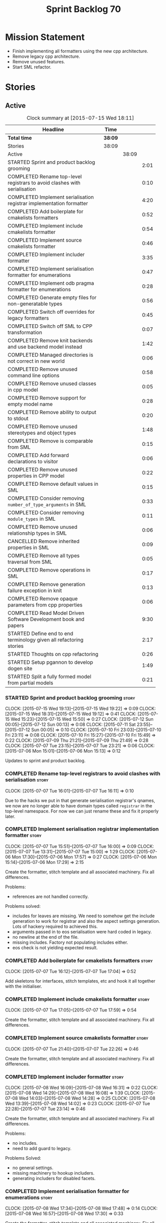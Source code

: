 #+title: Sprint Backlog 70
#+options: date:nil toc:nil author:nil num:nil
#+todo: STARTED | COMPLETED CANCELLED POSTPONED
#+tags: { story(s) spike(p) }

* Mission Statement

- Finish implementing all formatters using the new cpp architecture.
- Remove legacy cpp architecture.
- Remove unused features.
- Start SML refactor.

* Stories

** Active

#+begin: clocktable :maxlevel 3 :scope subtree :indent nil :emphasize nil :scope file :narrow 75
#+CAPTION: Clock summary at [2015-07-15 Wed 18:11]
| <75>                                                                        |         |       |      |
| Headline                                                                    | Time    |       |      |
|-----------------------------------------------------------------------------+---------+-------+------|
| *Total time*                                                                | *38:09* |       |      |
|-----------------------------------------------------------------------------+---------+-------+------|
| Stories                                                                     | 38:09   |       |      |
| Active                                                                      |         | 38:09 |      |
| STARTED Sprint and product backlog grooming                                 |         |       | 2:01 |
| COMPLETED Rename top-level registrars to avoid clashes with serialisation   |         |       | 0:10 |
| COMPLETED Implement serialisation registrar implementation formatter        |         |       | 4:20 |
| COMPLETED Add boilerplate for cmakelists formatters                         |         |       | 0:52 |
| COMPLETED Implement include cmakelists formatter                            |         |       | 0:54 |
| COMPLETED Implement source cmakelists formatter                             |         |       | 0:46 |
| COMPLETED Implement includer formatter                                      |         |       | 3:35 |
| COMPLETED Implement serialisation formatter for enumerations                |         |       | 0:47 |
| COMPLETED Implement odb pragma formatter for enumerations                   |         |       | 0:28 |
| COMPLETED Generate empty files for non-generatable types                    |         |       | 0:56 |
| COMPLETED Switch off overrides for legacy formatters                        |         |       | 0:45 |
| COMPLETED Switch off SML to CPP transformation                              |         |       | 0:07 |
| COMPLETED Remove knit backends and use backend model instead                |         |       | 1:42 |
| COMPLETED Managed directories is not correct in new world                   |         |       | 0:06 |
| COMPLETED Remove unused command line options                                |         |       | 0:58 |
| COMPLETED Remove unused classes in cpp model                                |         |       | 0:05 |
| COMPLETED Remove support for empty model name                               |         |       | 0:28 |
| COMPLETED Remove ability to output to stdout                                |         |       | 0:20 |
| COMPLETED Remove unused stereotypes and object types                        |         |       | 1:48 |
| COMPLETED Remove is comparable from SML                                     |         |       | 0:15 |
| COMPLETED Add forward declarations to visitor                               |         |       | 0:06 |
| COMPLETED Remove unused properties in CPP model                             |         |       | 0:22 |
| COMPLETED Remove default values in SML                                      |         |       | 0:15 |
| COMPLETED Consider removing =number_of_type_arguments= in SML               |         |       | 0:33 |
| COMPLETED Consider removing =module_types= in SML                           |         |       | 0:11 |
| COMPLETED Remove unused relationship types in SML                           |         |       | 0:06 |
| CANCELLED Remove inherited properties in SML                                |         |       | 0:09 |
| COMPLETED Remove all types traversal from SML                               |         |       | 0:05 |
| COMPLETED Remove operations in SML                                          |         |       | 0:17 |
| COMPLETED Remove generation failure exception in knit                       |         |       | 0:13 |
| COMPLETED Remove opaque parameters from cpp properties                      |         |       | 0:06 |
| COMPLETED Read Model Driven Software Development book and papers            |         |       | 9:30 |
| STARTED Define end to end terminology given all refactoring stories         |         |       | 2:17 |
| STARTED Thoughts on cpp refactoring                                         |         |       | 0:26 |
| STARTED Setup pgannon to develop dogen site                                 |         |       | 1:49 |
| STARTED Split a fully formed model from partial models                      |         |       | 0:21 |
#+end:

*** STARTED Sprint and product backlog grooming                       :story:
    CLOCK: [2015-07-15 Wed 19:13]--[2015-07-15 Wed 19:22] =>  0:09
    CLOCK: [2015-07-15 Wed 18:31]--[2015-07-15 Wed 19:12] =>  0:41
    CLOCK: [2015-07-15 Wed 15:23]--[2015-07-15 Wed 15:50] =>  0:27
    CLOCK: [2015-07-12 Sun 00:05]--[2015-07-12 Sun 00:13] =>  0:08
    CLOCK: [2015-07-11 Sat 23:55]--[2015-07-12 Sun 00:05] =>  0:10
    CLOCK: [2015-07-10 Fri 23:03]--[2015-07-10 Fri 23:11] =>  0:08
    CLOCK: [2015-07-10 Fri 15:27]--[2015-07-10 Fri 15:49] =>  0:22
    CLOCK: [2015-07-09 Thu 21:21]--[2015-07-09 Thu 21:49] =>  0:28
    CLOCK: [2015-07-07 Tue 23:15]--[2015-07-07 Tue 23:21] =>  0:06
    CLOCK: [2015-07-06 Mon 15:01]--[2015-07-06 Mon 15:13] =>  0:12


Updates to sprint and product backlog.

*** COMPLETED Rename top-level registrars to avoid clashes with serialisation :story:
    CLOSED: [2015-07-07 Tue 16:11]
    CLOCK: [2015-07-07 Tue 16:01]--[2015-07-07 Tue 16:11] =>  0:10

Due to the hacks we put in that generate serialisation registrar's
qnames, we now are no longer able to have domain types called
=registrar= in the top-level namespace. For now we can just rename
these and fix it properly later.

*** COMPLETED Implement serialisation registrar implementation formatter :story:
    CLOSED: [2015-07-07 Tue 16:13]
    CLOCK: [2015-07-07 Tue 15:51]--[2015-07-07 Tue 16:00] =>  0:09
    CLOCK: [2015-07-07 Tue 13:31]--[2015-07-07 Tue 15:00] =>  1:29
    CLOCK: [2015-07-06 Mon 17:30]--[2015-07-06 Mon 17:57] =>  0:27
    CLOCK: [2015-07-06 Mon 15:14]--[2015-07-06 Mon 17:29] =>  2:15

Create the formatter, stitch template and all associated
machinery. Fix all differences.

Problems:

- references are not handled correctly.

Problems solved:

- includes for leaves are missing. We need to somehow get the include
  generation to work for registrar and also the aspect settings
  generation. Lots of hackery required to achieved this.
- arguments passed in to eos serialisation were hard coded in legacy.
- no newline at the end of the file.
- missing includes. Factory not populating includes either.
- eos check is not yielding expected result.

*** COMPLETED Add boilerplate for cmakelists formatters               :story:
    CLOSED: [2015-07-07 Tue 17:04]
    CLOCK: [2015-07-07 Tue 16:12]--[2015-07-07 Tue 17:04] =>  0:52

Add skeletons for interfaces, stitch templates, etc and hook it all
together with the initialiser.

*** COMPLETED Implement include cmakelists formatter                  :story:
    CLOSED: [2015-07-07 Tue 17:55]
    CLOCK: [2015-07-07 Tue 17:05]--[2015-07-07 Tue 17:59] =>  0:54

Create the formatter, stitch template and all associated
machinery. Fix all differences.

*** COMPLETED Implement source cmakelists formatter                   :story:
    CLOSED: [2015-07-07 Tue 22:26]
    CLOCK: [2015-07-07 Tue 21:40]--[2015-07-07 Tue 22:26] =>  0:46

Create the formatter, stitch template and all associated
machinery. Fix all differences.

*** COMPLETED Implement includer formatter                            :story:
    CLOSED: [2015-07-08 Wed 16:08]
    CLOCK: [2015-07-08 Wed 16:09]--[2015-07-08 Wed 16:31] =>  0:22
    CLOCK: [2015-07-08 Wed 14:29]--[2015-07-08 Wed 16:08] =>  1:39
    CLOCK: [2015-07-08 Wed 14:03]--[2015-07-08 Wed 14:28] =>  0:25
    CLOCK: [2015-07-08 Wed 13:39]--[2015-07-08 Wed 14:02] =>  0:23
    CLOCK: [2015-07-07 Tue 22:28]--[2015-07-07 Tue 23:14] =>  0:46

Create the formatter, stitch template and all associated
machinery. Fix all differences.

Problems:

- no includes.
- need to add guard to legacy.

Problems Solved:

- no general settings.
- missing machinery to hookup includers.
- generating includers for disabled facets.

*** COMPLETED Implement serialisation formatter for enumerations      :story:
    CLOSED: [2015-07-08 Wed 17:48]
    CLOCK: [2015-07-08 Wed 17:34]--[2015-07-08 Wed 17:48] =>  0:14
    CLOCK: [2015-07-08 Wed 16:57]--[2015-07-08 Wed 17:30] =>  0:33

Create the formatter, stitch template and all associated
machinery. Fix all differences.

*** COMPLETED Implement odb pragma formatter for enumerations         :story:
    CLOSED: [2015-07-08 Wed 20:45]
    CLOCK: [2015-07-08 Wed 20:33]--[2015-07-08 Wed 20:45] =>  0:12
    CLOCK: [2015-07-08 Wed 17:49]--[2015-07-08 Wed 18:05] =>  0:16

Create the formatter, stitch template and all associated
machinery. Fix all differences.

*** COMPLETED Generate empty files for non-generatable types          :story:
    CLOSED: [2015-07-08 Wed 21:43]
    CLOCK: [2015-07-08 Wed 21:40]--[2015-07-08 Wed 21:43] =>  0:03
    CLOCK: [2015-07-08 Wed 20:46]--[2015-07-08 Wed 21:39] =>  0:53

At present we are ignoring all types that are non-generatable or
partially generatable. We are also not generating forward
declarations.

*** COMPLETED Switch off overrides for legacy formatters              :story:
    CLOSED: [2015-07-08 Wed 22:06]
    CLOCK: [2015-07-08 Wed 21:44]--[2015-07-08 Wed 22:05] =>  0:21
    CLOCK: [2015-07-08 Wed 16:32]--[2015-07-08 Wed 16:56] =>  0:24

We need to switch off the legacy formatters and deal with the fallout.

Problems:

- generating empty file names.
- not generating empty files for non-generatable types.
- not generating odb pragmas or serialisation for enumerations.

*** COMPLETED Switch off SML to CPP transformation                    :story:
    CLOSED: [2015-07-08 Wed 22:14]
    CLOCK: [2015-07-08 Wed 22:07]--[2015-07-08 Wed 22:14] =>  0:07

Switch the legacy transformation and formatting.

*** COMPLETED Remove knit backends and use backend model instead      :story:
    CLOSED: [2015-07-09 Thu 21:51]
    CLOCK: [2015-07-09 Thu 21:50]--[2015-07-09 Thu 21:55] =>  0:05
    CLOCK: [2015-07-09 Thu 20:56]--[2015-07-09 Thu 21:15] =>  0:09
    CLOCK: [2015-07-09 Thu 07:36]--[2015-07-09 Thu 08:22] =>  0:46
    CLOCK: [2015-07-09 Thu 07:22]--[2015-07-09 Thu 07:33] =>  0:11
    CLOCK: [2015-07-08 Wed 22:32]--[2015-07-08 Wed 22:53] =>  0:21

We need to stop using the knit version of the backends. This will
probably require fixing the managed directories problem.

*** COMPLETED Managed directories is not correct in new world         :story:
    CLOSED: [2015-07-10 Fri 09:57]
    CLOCK: [2015-07-10 Fri 09:51]--[2015-07-10 Fri 09:57] =>  0:06

When generating the config model, we used to get the following initial
configuration for the housekeeper:

: [ "/home/marco/Development/DomainDrivenConsulting/dogen/projects/config" ]

but now we get:

: [ "/home/marco/Development/DomainDrivenConsulting/dogen/projects/config/include",
:  "/home/marco/Development/DomainDrivenConsulting/dogen/projects/config/include" ]

*** COMPLETED Remove unused command line options                      :story:
    CLOSED: [2015-07-10 Fri 10:19]
    CLOCK: [2015-07-10 Fri 09:57]--[2015-07-10 Fri 10:19] =>  0:22
    CLOCK: [2015-07-10 Fri 09:15]--[2015-07-10 Fri 09:51] =>  0:36

Now that we mapped a number of command line options to meta-data, we
should be able to remove them from the config model.

*** COMPLETED Remove unused classes in cpp model                      :story:
    CLOSED: [2015-07-10 Fri 10:26]
    CLOCK: [2015-07-10 Fri 10:21]--[2015-07-10 Fri 10:26] =>  0:05

We need to remove all of the old world classes we had in the =cpp=
model such as content descriptor, project, etc.

*** COMPLETED Remove support for empty model name                     :story:
    CLOSED: [2015-07-10 Fri 10:57]
    CLOCK: [2015-07-10 Fri 10:27]--[2015-07-10 Fri 10:55] =>  0:28

One of the features we had originally added but for which we do not
have any use cases. Ability to have a model with an empty name.

*** COMPLETED Remove ability to output to stdout                      :story:
    CLOSED: [2015-07-10 Fri 11:16]
    CLOCK: [2015-07-10 Fri 10:56]--[2015-07-10 Fri 11:16] =>  0:20

One of the features we had originally added but for which we do not
have any use cases. Ability to output generated code to stdout.

*** COMPLETED Remove unused stereotypes and object types              :story:
    CLOSED: [2015-07-10 Fri 15:10]
    CLOCK: [2015-07-10 Fri 13:41]--[2015-07-10 Fri 15:10] =>  1:29
    CLOCK: [2015-07-10 Fri 11:19]--[2015-07-10 Fri 11:38] =>  0:19

At present we have a large number of stereotypes, but only a few are
actually in use. Remove all that aren't in use.

*** CANCELLED Remove is final from SML                                :story:
    CLOSED: [2015-07-10 Fri 15:12]

*Rationale*: This is actually fully coded with the new formatters.

We never did implement comparable properly. Remove all remnants of the
previous attempt.

*** COMPLETED Remove is comparable from SML                           :story:
    CLOSED: [2015-07-10 Fri 15:27]
    CLOCK: [2015-07-10 Fri 15:12]--[2015-07-10 Fri 15:27] =>  0:15

We never did implement comparable properly. Remove all remnants of the
previous attempt.

*** COMPLETED Add forward declarations to visitor                     :story:
    CLOSED: [2015-07-10 Fri 17:07]
    CLOCK: [2015-07-10 Fri 17:01]--[2015-07-10 Fri 17:07] =>  0:06

At present we are suppressing forward declarations for visitor in
transformer due to legacy compatibility. Remove this and see what
breaks.

*** COMPLETED Remove unused properties in CPP model                   :story:
    CLOSED: [2015-07-10 Fri 23:02]
    CLOCK: [2015-07-10 Fri 22:40]--[2015-07-10 Fri 23:02] =>  0:22

As part of the version clean up, we did not remove all of the C++
representations of the version related properties. Clean these up and
any others that are not used by the new world formatters.

*** COMPLETED Remove default values in SML                            :story:
    CLOSED: [2015-07-11 Sat 21:46]
    CLOCK: [2015-07-11 Sat 21:31]--[2015-07-11 Sat 21:46] =>  0:15

We seem to have started adding these but its just another case of
half-baked support. Remove all remnants.

*** COMPLETED Consider removing =number_of_type_arguments= in SML     :story:
    CLOSED: [2015-07-11 Sat 22:20]
    CLOCK: [2015-07-11 Sat 21:47]--[2015-07-11 Sat 22:20] =>  0:33

Check to see if this property is used and if not, remove it.

*** COMPLETED Consider removing =module_types= in SML                 :story:
    CLOSED: [2015-07-11 Sat 22:32]
    CLOCK: [2015-07-11 Sat 22:21]--[2015-07-11 Sat 22:32] =>  0:11

We need to see if this enum is used for anything sensible, and if not
remove it.

*** COMPLETED Remove unused relationship types in SML                 :story:
    CLOSED: [2015-07-11 Sat 22:39]
    CLOCK: [2015-07-11 Sat 22:33]--[2015-07-11 Sat 22:39] =>  0:06

We seem to have a few relationship types that are no longer required.

*** CANCELLED Remove inherited properties in SML                      :story:
    CLOSED: [2015-07-11 Sat 22:50]
    CLOCK: [2015-07-11 Sat 22:41]--[2015-07-11 Sat 22:50] =>  0:09

*Rationale*: the properties are in use by formattables.

It seems there is no user for these at the moment so remove them.

*** COMPLETED Remove all types traversal from SML                     :story:
    CLOSED: [2015-07-11 Sat 22:58]
    CLOCK: [2015-07-11 Sat 22:52]--[2015-07-11 Sat 22:57] =>  0:05

This does not appear to be used.

*** COMPLETED Remove operations in SML                                :story:
    CLOSED: [2015-07-11 Sat 23:17]
    CLOCK: [2015-07-11 Sat 22:59]--[2015-07-11 Sat 23:16] =>  0:17

We have some half-baked support for operations. Remove it.

*** COMPLETED Remove generation failure exception in knit             :story:
    CLOSED: [2015-07-11 Sat 23:31]
    CLOCK: [2015-07-11 Sat 23:18]--[2015-07-11 Sat 23:31] =>  0:13

At present we have two types of exceptions in knit: workflow error and
generation failure. We should only have one type.

*** COMPLETED Remove opaque parameters from cpp properties            :story:
    CLOSED: [2015-07-12 Sun 00:19]
    CLOCK: [2015-07-12 Sun 00:13]--[2015-07-12 Sun 00:19] =>  0:06

Seems like this got missed out on previous tidy-up.

*** COMPLETED Read Model Driven Software Development book and papers  :story:
    CLOSED: [2015-07-15 Wed 18:11]
    CLOCK: [2015-07-15 Wed 15:50]--[2015-07-15 Wed 18:11] =>  2:21
    CLOCK: [2015-07-14 Tue 17:44]--[2015-07-14 Tue 17:45] =>  0:01
    CLOCK: [2015-07-14 Tue 13:50]--[2015-07-14 Tue 17:44] =>  3:54
    CLOCK: [2015-07-13 Mon 14:25]--[2015-07-13 Mon 17:17] =>  2:52
    CLOCK: [2015-07-13 Mon 14:19]--[2015-07-13 Mon 14:25] =>  0:06
    CLOCK: [2015-07-13 Mon 14:01]--[2015-07-13 Mon 14:17] =>  0:16

Seems like the Model-Driven field already contains a lot of very
useful definitions in this space. Read mainly the book but also the
papers and figure out what they can do to help us find a way around
the domain.

**** Links of books and papers to read

- [[http://www.voelter.de/data/books/mdsd-en.pdf][Model-Driven Software Development]]
- [[http://researcher.ibm.com/researcher/files/zurich-jku/mdse-08.pdf][Model-Driven Software Engineering]]
- [[http://people.cs.umass.edu/~brun/pubs/pubs/Edwards11ase.pdf][Isomorphism in Model Tools and Editors]]
- [[http://met.guc.edu.eg/Repository/Faculty/Publications/371/2009.SCP.pdf][A type-centric framework for specifying heterogeneous, large-scale,
  component-oriented, architectures]]
- [[http://gsd.uwaterloo.ca/sites/default/files/2014-Bak-Clafer-Unifying-Class-Feature-Modeling(SOSYM).pdf][Clafer: Unifying Class and Feature Modeling]]
- [[http://research.microsoft.com/en-us/um/people/pcosta/slides/generativeprogramming.pdf][Generative Programming]]
- [[http://www.issi.uned.es/doctorado/generative/Bibliografia/TesisCzarnecki.pdf][Principles and Techniques of Software Engineering Based on Automated
  Configuration and Fragment-Based Component Models]]
- [[http://essay.utwente.nl/57286/1/scriptie_Overbeek.pdf][Meta Object Facility (MOF): investigation of the state of the art]]
- [[http://www2.informatik.hu-berlin.de/sam/lehre/MDA-UML/UML-Infra-03-09-15.pdf][UML 2.0 Infrastructure Specification]]

**** Useful terms and definitions from the book

- *Model-based development*: the traditional kind of software
  development, where developers create UML diagrams to represent the
  code that they are working or going to work on, and perhaps use some
  kind of simple tool to automate the generation of skeleton code; but
  fundamentally, the models are there just as documentation. The idea
  is to provide a visual representation of what is or will be in code.
- *MDSD*: Model Driven Software Development. Models do not constitute
  documentation, but are considered equal to code. Conversion of
  models to code is automated. Models are blueprints like in CAD.
  MDSD aims to find domain-specific abstractions and make them
  accessible through formal modeling. Models can also be understood by
  domain experts. "Driven" means that models are not peripheral but
  central to the development process and as artefacts are at the same
  level as source code. MDSD attempts to FIXME
- *MDE*: [[https://en.wikipedia.org/wiki/Model-driven_engineering][Model-driven engineering]] is a software development
  methodology which focuses on creating and exploiting domain models,
  which are conceptual models of all the topics related to a specific
  problem. Seems very similar to MDD and MDSD.
- ADL: [[https://en.wikipedia.org/wiki/Architecture_description_language][Architecture description language]]. A computer language to
  create a description of a software architecture. In the case of a
  so-called technical architecture, the architecture must be
  communicated to software developers; a functional architecture is
  communicated to various stakeholders and users. Some ADLs that have
  been developed are: Acme (developed by CMU), AADL (standardized by
  the SAE), C2 (developed by UCI), Darwin (developed by Imperial
  College London), and Wright (developed by CMU).
- *Reverse Engineering*: The generation of UML diagrams or other
  models from source code. The model has the same level of abstraction
  as the code.
- *Forward Engineering*: The generation of source code from high-level
  models such as UML diagrams.
- *Roundtripping*: The ability to do both Forward and Reverse
  Engineering. The concept of being able to make any kind of change to
  a model as well as to the code generated from that model. The
  changes always propagate bidirectionally and both artifacts are
  always consistent.
- *MDD*: Model-Driven Development. A less precise but common name for
  MDSD. For all intents and purposes can be thought of as a synonym of
  MDSD.
- MDSD is normally incompatible with roundtripping. The model is
  definitely more abstract than the code generated from it. Thus it is
  generally impossible to keep the model consistent automatically
  after a manual change of the generated code. For this reason, manual
  changes to generated code should be avoided.
- *MDA*: Model Driven Architecture. Initiative by OMG to standardise
  concepts around MDSD. Can be thought of as one flavour of
  MDSD. Designed to fit UML since OMG is also responsible for it. Its
  primary goal is interoperability between tools and the long-term
  standardisation of models for popular application
  domains. Ontologically, MDA is a specialization of MDSD.
- Three "kinds" of code in an application:
  - Individual Code: and finally an application-specific part that
    cannot be generalized.
  - Generic Code: a generic part that is identical for all future
    applications
  - Schematic Repetitive Code: a schematic part that is not identical
    for all applications, but possesses the same systematics (for
    example, based on the same design patterns). Also called
    Infrastructure code: The existence of a software infrastructure
    also implies the existence of corresponding infra- structure code
    in the software systems using it. This is source code, which
    mostly serves to establish the technical coupling between
    infrastructure and applications to facilitate the development of
    domain-specific code on top of it. 60% and 70% of modern
    e-business applications typically consists of infrastructure code.
- *[[https://en.wikipedia.org/wiki/Profile_(UML)][UML Profile]]*: A profile in the Unified Modeling Language (UML)
  provides a generic extension mechanism for customizing UML models
  for particular domains and platforms. Extension mechanisms allow
  refining standard semantics in strictly additive manner, preventing
  them from contradicting standard semantics. Profiles are defined
  using stereotypes, tag definitions, and constraints. A Profile is a
  collection of such extensions that collectively customize UML for a
  particular domain (e.g., aerospace, healthcare, financial) or
  platform (J2EE, .NET). UML models are not per se MDA models. The
  most important difference between common UML models (for example
  analysis models) and MDA models is that the meaning (semantics) of
  MDA models is defined formally. This is guaranteed through the use
  of a corresponding modeling language which that is typically
  realised by a UML profile and its associated transformation rules.
- PIM and PSM: PIM: Platform-Independent Model. Can be done via a UML
  Profile. PSM: Platform-Specific Model. Can be done via a UML
  Profile. It is important to note that a PIM and a PSM are relative
  concepts – relative to the platform
- transformation: map models to the respective next level, be it
  further models or source code:
  - Model-to-model transformation
  - Model-to-code transformation
- mapping: the mapping of one mode to another. Transformation is done
  by means of mapping.
- *Model*: an abstract representation of a system’s structure,
  function or behaviour.
- *Platform*: Anything that can be targeted such as CORBA, C++, etc.
- *Generative Software Architecture*: all implementation details of
  the architecture’s definition – that is, all architectural schemata
  – are incorporated in software form. This requires a domain model of
  the application as its input, and as output it generates the
  complete infrastructure code of the application – the very code that
  otherwise would need to be generated via a tedious copy/paste/modify
  process.
- *Protected regions*: also known as protected areas. Syntactically,
  these are comments in the target language, but are interpreted by
  the MDSD generator. Each protected region within the generated code
  possesses a globally unique identifier disguised as a comment, and
  is thus uniquely linked to a model element.
- *Domain*: bounded field of interest or knowledge. To internalise and
  process this knowledge, it is useful to create an ontology of a
  domain’s concepts.
- *Subdomains*: describe single parts or aspects of an entire system
  for which a specialised modeling language is appropriate.
- *Partition*: A comprehensive system can be broken down into
  partitions or content increments. In an insurance domain, for
  example, partitions could be defined for single sections or product
  types, such as a "life", "vehicle", "liability" and so on.
- *Abstract Syntax*: specifies what the language’s structure looks
  like. An abstraction is introduced from such details as the spelling
  of keywords, etc. The concrete syntax is the realisation of an
  abstract syntax. Various concrete syntax forms can have a common
  abstract syntax. Put anther way, the meta-model of a domain can be
  expressed in different notations. How can the abstract syntax or the
  meta-model of a domain be specified? Via a meta-model.
- *MOF*: the meta object facility. specified by OMG.
- *Static semantics*: property of a language that determines its
  criteria for well-formedness.
- *DSL*: Domain-specific language. Makes the key aspects of a domain –
  but not all of its contents – formally expressable and
  modelable.Possesses a meta-model, including its static semantics,
  and a corresponding concrete syntax. The DSL should adopt concepts
  from the problem space, so that a domain expert will recognize its
  "domain language".
- *Formal Models*: needs a DSL, and is thus obviously connected with
  the respective domain.
- *Platform*: has the task of supporting the realization of the
  domain, that is, the transformation of the formal model into
  something concrete.
- *transformations*: A model-to-model transformation creates another
  model. However, this model is typically based on a different
  metamodel than the source model. A model-to-platform transformation,
  in contrast, ‘knows’ the platform and generates artefacts (generated
  artifacts) that are based on the platform.
- *Platform Idioms*: Idioms that exist within the platform
  transformation alone and need not be specified in the source model.
- *Product*: MDSD pursues the goal of creating a software product in
  part or in whole through one or more transformations. The product
  can be an entire application or merely a component to be used as a
  building block elsewhere. Such a product aggregates the platform,
  generated, and sometimes even non-generated artefacts.
- *Domain architecture*: The metamodel of a domain, a platform, and
  the corresponding transformations, including the implemented idioms,
  are the tools that are needed to make the transition from the model
  to the product, whether completely or partially automated.
- *Software System Families*: The set of all products that can be
  created with a certain domain architecture.
- *Product line*: set of complementary single products. From a user’s
  perspective, the products in a product line can constitute
  alternatives – that is, they be applicable in different but related
  contexts – or can complement each other content-wise and thus define
  a suite.
- *Domain-Driven Design*: not directly related to MDSD. The only
  connection is that DDD talks about deep domain understanding and the
  importance of models. MDSD talks about automation. They are
  complementary technologies.
- *Software architecture*: describes to a certain level of detail the
  structure (layering, modularization etc.) and the systematics
  (patterns, conventions etc.) of a software system.
- *Component*: is a self-contained piece of software with
  clearly-defined interfaces and explicitlydeclared context
  dependencies.
- *Generate Good-Looking Code – Whenever Possible*: It is unrealistic
  to assume that developers will never see the generated code. Even if
  developers don’t have to change generated code, for example by
  inserting manually-written sections, they will be confronted with it
  if they debug the generated applications with conventional tools, or
  if they have to check the generator configuration.
- *Cartridges*: a cartridge is a ‘piece of generator’ for a certain
  architectural aspect. ODB etc. Third-party off-the-shelf
  cartridges. The problem then often becomes how to combine these
  different cartridges, especially if they have been developed
  independently and thus use different metamodels – different
  stereotypes, tagged values, and so on. You certainly don’t want to
  model things several times merely to be able to use various
  incompatible cartridges. NOTE: this is the approach we use for ODB.
- *Explicit Integration of Generated Code and Manual Parts*: this is
  what dia2code does, but as a one off.
- *3-tier implementation*: split generated code from manual code via
  inheritance. We need to explain why we didn't take this approach.
- *Code-generators*: meta-programs that process specifications (or
  models) as input parameters, and which generate source code as
  output. Meta-programs can be run at different times in relation to
  the generated program: a) Completely independently of the base
  program – that is, before it. b) During compilation of the base
  program. c) While the base program runs.
- Separation/Mixing of Program and Meta-program: a common (or at least
  integrated) language exists for programming and metaprogramming, and
  the source code components are not separated, but mixed. This can
  lead to invocation relationships between the two levels, in
  principle in both directions. C++ template metaprogramming can fall
  into this category, as well as Lisp and CLOS. If program and
  metaprogram are separated, the system’s creation takes place in two
  distinct phases. The metaprogram is run and creates the base program
  (or parts of it) as output, then ter- minates. The program does not
  know that the metaprogram exists 1 . The separation is maintained
  throughout the (meta-)programming process, including the build
  process.
- Separation of code classes. This involves the adaptation of the
  target architecture in such a way that manually-created code must be
  written into classes specifically created for this purpose.
- *Model markings*: In some cases it is necessary to configure the
  intermediate products manually to control their further
  transformation stages. The OMG calls such a configuration model
  markings. Model markings cannot be annotated directly in the PIM,
  because this would involve the risk of losing platform independence.

**** Notes

- we should define a UML profile in Dia that contains all of the
  required concepts for Dogen. Perhaps we don't even need
  meta-data/KVPs. In particular it seems that "tagged values" are
  already KVPs. There is also "extensions". These are used in
  conjunction with stereotypes. So for example we could "extend" the
  UML notion of an attribute with say a new UML meta-class called
  Key. We would then mark attributes as =<<Key>>=. This would mean
  they are not regular UML attributes, but instead they are an
  instance of our extension.
- we seem to have layers of "abstraction" around generation. The first
  layer is simply: if I define a class called X, create me a class X
  in language y. This is Dia2Code. The second is the application of
  some minimal infrastructural behaviour: create boost serialisation
  for X, hashing for X, etc. The third is another level up in
  abstraction: annotating types with "architectural concepts". For
  example we could have a =RemoteService= stereotype which by default
  in C++ results in the generation of all boilerplate code required
  for ASIO. All that is required is to associate commands and queries
  with the service. This could be achieved by marking a type with some
  other stereotype - or even better, to define an attribute such as
  =<<Command>>= or something more meaningful and apply that to a UML
  attribute. From this we have all the information required to
  generate the networking code.
- for ODB it would be nice if we could mark types with generic
  stereotypes which could be mapped to ODB specific pragmas:
  =<<PrimaryKey>>= etc. Actually, just =Key=; it is somebody else's
  job to map it to a foreign or primary key. We could even have some
  stereotypes which are PSM: =BoostSerialisable=, etc. Such that by
  default =Serialisable= maps to =BoostSerialisable= in
  C++. =RelationalEntity=?
- does UML have a concept of stereotype sets or groups? If it did we
  could create some such as =DomainEntity=: =Serialisable=,
  =Printable= etc. =ComparableDomainEntity= and so on; we could create
  an entire hierarchy of stereotypes. These would then be translated
  to having facets on and off. These are also "additive": =Visitable=,
  =DomainEntity= etc could be applied to a single entity. Actually
  maybe it should just be called =Entity= as domain does not add much
  value. Or =ValueObject=. We need to create a hierarchy of these.
- this means that Concepts are very much like all other kinds of
  stereotypes. It just means that sometimes a stereotype resolves to a
  hard-coded meaning (=Serialisable=, etc) whereas sometimes it is
  user defined (e.g. the user created a concept).
- all backends should be grouped under one name (say quilt) but there
  is no need to have multiple kinds of backends (at least for
  now). All the use cases we have can be handled by one kind of
  backend, with a way to toggle SML transformation. So if a user is
  making use of LAM (a PIM), we should have the option to either map
  LAM types to native types or to use LAM "natively". This would mean
  we need a C++ implementation of LAM, etc. Other LAM like models
  could be defined.
- users should be able to add the same kind of mappings to UML
  stereotypes to facets of their own making. That is, I should be able
  to create a set of stitch templates, register them against a
  stereotype and then load up my DLL via a plugin and have knit
  generate my code. This would mean that you could make DSL
  extensions. The classic case is when you spot repetitive
  infrastructural code in your system which is not common to other
  systems.
- targeting of platforms: a given stereotype can map to very different
  implementations depending on the platform the user chooses to
  target. In addition, the user may choose to target multiple
  platforms. The name "platform" is not a very good one. For example,
  lets say the user marks a type as serialisable and there are N
  different types of serialisation. It would be really nice if we
  could define the set of target serialisations (e.g. boost, POF,
  etc).
- this is actually quite simple. There are meta-concepts: Visitable,
  Entity, and so on. One of these meta-concepts is
  Concept. Meta-concepts are _refinable_: thus Entity can refine
  Serialisable and so on. Meta-concepts can be _modeled_ by one or
  more implementations: thus Hashable is modeled by Boost Hash,
  std::hash and so on. There is a mapping between meta-concepts
  (modeling world) and facets/formatters (implementation). A formatter
  is (or can be) a model of a meta-concept. Actually, we don't need to
  call it a meta-concept; its just a meta-class. This is because the
  translation of a meta-class from meta-model to platform concrete
  artefact could involve the generation of multiple classes. That is,
  a single meta-class could be transformed into multiple concrete
  classes. Conceptually its still the same meta-class.
- we are creating our own specialisation of MDSD with its own
  values. We need to define dogen's MDSD infrastructure.
- how do we intend to allow a restricted form of roundtripping:
  - abstraction: can only be done when the meta-model is not that far
    removed from code. Certain aspects cannot be roundtripped. For
    example, if you need to change a visitor manually, you need to
    disable generation. Because it is a concept at a higher level of
    abstraction, it cannot be roundtripped.
  - tagging the model: we are tagging the model via dynamic to provide
    additional information that is not at the right level of
    abstraction.
  - separation of code classes: only certain classes are
    roundtrippable (e.g. types). The rest are ignored.
  - tagging the code: language attributes and other markers will be
    used to keep track of what was manually generated versus what was
    automatically generated.
- *Viewpoint*: interesting word that can be used in the context of
  facets. One way of using this term is to imagine DDD as a way of
  defining the Domain Model and then having multiple representations,
  each being a viewpoint: presentation layer, business layer,
  persistence.
*** COMPLETED Split a fully formed model from partial models          :story:
    CLOSED: [2015-07-15 Wed 19:01]
    CLOCK: [2015-07-13 Mon 17:24]--[2015-07-13 Mon 17:40] =>  0:16
    CLOCK: [2015-07-13 Mon 17:18]--[2015-07-13 Mon 17:23] =>  0:05

*Rationale*: We don't need to worry about this after the
=baste=/=yarn= split. Most of these ideas are implemented as part of
this split.

We should really have two distinct types to represent the model that
is returned from the dia to sml transformer from the model returned by
the merger. Potentially this could be called =partial_model=.

In fact we may need to take this a step further and follow the same
approach as [[https://github.com/avao/Codge/tree/master/Src/Codge.DataModel][Cogen]]: having exactly the same types, but perhaps in a
separate namespace; one version represents the "connected" model and
the other the "disconnected" (or intermediate, or partial) model. The
idea being that on the connected model has references to types rather
than relaying on qname look-ups. So for example all the relationships
then become shared pointers to types and so on. The problem with this
approach is that we then need to have a common base type from where
all types inherit and this will mean that we will have to visit a lot
to dispatch types to their leaves.

Actually, this is also the chance to remove all of the qname
lookups. All relationships should just be boost shared pointers to
types rather than qnames. There should be no need for lookups at
all. This is a much better approach than the suggested below. We still
need qnames and some minor qname lookup (e.g. model is still made
up of a unordered map of qname to entity) but everyone should be using
entity pointers rather than qnames. It is not clear what models such
as CPP should be doing since the pointers are not particularly useful
there.

This would also be a good opportunity to use something like a pointer
container for all the pointers and then use either a "dumb pointer" or
even [[http://stackoverflow.com/questions/13874673/stdreference-wrappert-usage-in-a-container][references]] everywhere. Since we know the container will exist for
the duration of a run, we can rely on the objects being managed
elsewhere. This is a better way rather than using shared pointers
everywhere. Alexandrescu [[https://www.youtube.com/watch?v%3DQq_WaiwzOtI][discusses at length]] the side-effects of using
shared pointers. Whilst this is probably not a problem for Dogen, we
want to explore ways of doing the right thing. There is also the
[[https://vimeo.com/131189627][Josuttis talk]] on the subject.

In addition we will need support for concepts at the package level as
we need to have concepts with the same names for both partial and full
types. We should use namespaces to house these types instead of
postfixes/prefixes because there will be so many similarly named
types.

Properties will have types of the base type (=type=). We need a nested
type class. Modules will have types directly. We need a good name for
these (type references? something that alludes to referring to
existing types in the model).

Merged with other story:

Once the model has been merged and resolved, all qnames in the model
all known to resolve to a valid type, model or module. This means we
could cache in the qname itself a pointer to the object the qname
resolves into. There are two problems with this approach:

- we do not have a base class that covers types, models and
  module. one could be created (=modeling_entity=?) with an associated
  visitor. but then:
- formatters are not designed to think at the =modeling_entity= level;
  a formatter that does types may not necessarily be able to do
  modules or models. Thus we would need to convert from a
  =modeling_entity= to a type, model or module before we get to the
  formatter.

However one imagines that a great number of lookups would be avoided
if this was possible.

Actually we probably should have two different models for this. One
could be SML as we know it - just renamed - and the other one could be
the intermediate representation, etc. We could rename SML to DMM -
Disconnected Meta-Model - and create a new model for the backends to
use called MM (meta-model). Unconnected meta-model?

Implementation tasks:

- rename all types to have a prefix such as =intermediate_=,
  e.g. =intermediate_model=, etc. Get all code to work with the new
  names.
- create a new model class with just a few properties (leaves, entities, etc).
- create a base class entity with all the required descendants.
- remove the type base class for intermediate.
- make entity visitable.
- rename the existing workflow to something like model factory; it
  takes in the intermediate models and generates a "final" model.
- update cpp code to use this new model.

*** COMPLETED Brainstorming around good names for SML                 :story:
    CLOSED: [2015-07-15 Wed 18:51]

*Rationale*: we will rename using a sewing specific term.

Originally we intended to rename SML - the Simplified Modeling
Language - to DDL - the Domain Driven Language. This was because we
had envisioned that SML was a model of the ideas in Domain Driven
Design, and not at all a cut down version of UML as the name seems to
imply. However, its becoming increasingly clear that, whilst we use a
lot of the Domain Driven Design ideas, we are also morphing them
considerably. Perhaps a more apt name would be SDML - the Simplified
Domain Modeling Language?

Or instead we could follow the compiler theme and call it the =ir= or
intermediate representation, or =im= for intermediate model. Actually
this is a confusing name because it clashes with the [[https://github.com/DomainDrivenConsulting/dogen/blob/master/doc/agile/product_backlog.org#split-a-fully-formed-model-from-partial-models][partial model]]
notions we intend to introduce.

After more thinking on this, and since we now have a =backend= and a
=frontend=, it is obvious that SML is the =middle_end= since it is the
middle-end of the code generation process. So it could be the
Middle-End Model (MEM) or just Middle-End (ME).

However, this is not a very good name for the model as we also do some
front-end-y things (such as the JSON implementation). =ir= and =im=
still seem like the more likely candidates. Actually, JSON is not a
front-end; it is a direct representation of the middle-end into a
file. The same could also be done in XML. It only becomes a front-end
if there is an intermediate representation (such as the =dia= model)
that needs to be transformed into SML.

Another idea: common representation or =cr=. It is what is common to
all modeled languages. What is not common goes into dynamic. This will
also make the vision for this model much more focused.

Some more thinking on this: SML is a meta-model, or a model that
provides a language to talk about programming objects in
general. There may be other models suitable for formatting; for
example one may want to take a model of a neuron and represent it in
[[http://www.neuron.yale.edu/neuron/static/docs/refman/hoc.html][HOC]]. In this case the formatters would bind directly to the neuron
model rather than SML. So the name of SML must reflect the fact that
it is a model of programming objects. Object-Oriented Programming
Language Model?

From MDSD we have data model and composition model. These are
overloads of how these terms are used in the book, but still.

Another interesting name is "Input Model". Note that SML is a
Programming Model - because it is very close to the platform models
instead of providing a DSL.

*** COMPLETED Create a single container of element in model           :story:
    CLOSED: [2015-07-15 Wed 19:03]

*Rationale*: will be done as part of the =yarn= refactor.

We did an experiment to figure out if it would be more efficient to
have separate containers of elements in SML's model, the idea being
that we would avoid using the heap, dispatching etc. We would also
create code that is more type-safe (e.g. avoid cases where we pass in
elements but we want a specific descendant only).

However, predictably, the code now has lots of loops across the
different collections. This pattern is scattered everywhere we use
SML. In almost all cases this could be handled by a single loop
without loss of type-safety (e.g. loop and visit where we need
specific types; just loop where an element suffices). Using the
traversals (all types traversals, etc) didn't help because we then
need to create all the associated machinery (overload =operator()=
etc.) and that is not much different from having a visitor on
element. We should consider this experiment at an end and just add a
single container of element in model and deal with the fallout.

Alternatively, we need a "view" over the different containers. In
truth after the SML workflow has finished executing the model is
constant. This means we could then use pointers to the objects to
create a synthetic element container and use this for looping over all
entities.

In an ideal world, this would be a property of the model:
e.g. =std::forward_list<entity*>=. However, we do not support pointer
containers and this is a non-trivial change to the spirit parser so we
won't be able to do it quickly. The alternative is to generate the
container from within the backend workflow for now and pass it to each
workflow. Once we are done with the refactoring we can then replace
this with a model property.

We need to have a look at all instances of the code where we loop
across all elements and see if this is a win or not. Also, we can move
=Element= from a concept to a type (e.g. =element=) and make it the
base class for all elements. Validator would have to make sure the
model is not nonsensical (object inheriting from a primitive, etc).

Merged stories:

Consider model as a container of types

At present model is composed of objects, primitives, concepts,
modules, etc. We could bring together all descendants of types into a
single container (e.g. types). However, in places we do thinks like
looking at the primitive container to see if the container has any
primitive types - these would become slower as we'd now be looking at
the entire type collection. Need to look at all usages of these
containers in the code to see if this would be a win or not.

*** COMPLETED Clean up of stereotypes                                 :story:
    CLOSED: [2015-07-15 Wed 19:04]

*Rationale*: will be done with the =yarn= refactor.

At present we use the dia stereotypes for two things: a) the
"internal" things like =visitable=, etc and b) concepts, which can be
thought of as "external" as they are defined by users. It would be
nice if we could move one or the other to dynamic extensions to make
things cleaner.

We should probably more =visitable= etc to meta-data; it is nice to
see what concepts a type uses at a glance.

*** COMPLETED Remove unnecessary properties from model                :story:
    CLOSED: [2015-07-15 Wed 19:09]

*Rationale*: will be done as part of the =yarn= refactor.

The model should be just dumb container of types. We have a few legacy
properties left behind from the days where the model was also used in
the transformation process. Remove all the concepts from the model
(=Element= etc) and deal with the fall out. Unnecessary properties:
documentation, containing module, extensions.

We need to keep the name because it is now used to locate the model's
module.

*** COMPLETED Define an end to end approach given refactoring stories :story:
    CLOSED: [2015-07-15 Wed 19:11]
    CLOCK: [2015-07-15 Wed 18:12]--[2015-07-15 Wed 18:30] =>  0:18
    CLOCK: [2015-07-14 Tue 21:33]--[2015-07-14 Tue 22:23] =>  0:50
    CLOCK: [2015-07-12 Sun 14:10]--[2015-07-12 Sun 15:00] =>  0:50
    CLOCK: [2015-07-12 Sun 00:20]--[2015-07-12 Sun 00:57] =>  0:37
    CLOCK: [2015-07-10 Fri 13:15]--[2015-07-10 Fri 13:41] =>  0:26

We have a number of refactoring stories, all covering different
aspects of the architecture. We need to combine all of them into a
unified view. This story focuses on defining the key terms.

Approach for tack:

- note on naming: we are going to use fairly random sewing terms
  instead of semantic names because we just can't find good
  names. Some terminology is available [[http://www.threadsmagazine.com/item/15750/sewing-terms-to-know#ixzz3fyGmfXYh][here]].
- rename SML to baste. *Baste*: temporary long running stitches
  created by hand or machine to hold fabric in place before the final
  stitching. baste is the "temporary" model before we get to the
  "final" representation. Also: "In sewing, to tack or baste is to
  make quick, temporary stitching intended to be removed.". Actually
  somehow =tack= sounds less strange.
- merge frontend with baste. Rename frontend interface to something
  like model source. Remove the dia frontend class, moving the code
  into the dia transformer.
- rename the types in baste to make them a bit more inline with
  MOF/eCore. As much as possible but without going overboard. Ensure
  we do not pick up meta-meta-model concepts by mistake. Rename nested
  qname to something more sensible from MOF/eCore. Review all concept
  names in this light.
- remove origin types and generation types, replacing it with just a
  boolean for is target.
- consider creating a top-level workflow that unites the frontend
  workflow with the "merging" workflow. Find good names for all
  workflows. A good name for the current SML workflow is =assembler=
  because it assembles a complete model from all the parts.
- consider creating a "file opener" that takes an input descriptor and
  returns a stream. This way the source interface can just be an
  ostream. This probably makes no sense for certain sources like dia
  though.
- do not use the debug settings directly in frontend/SML; create a
  local class. We should not need a dependency in config.
- add a programming language concept into =tack=. Simple
  enumeration. Lets call it =grammar= to make it a bit more generic
  (for XML, etc).

Approach for =yarn=:

- create a new model that is going to be the "main" meta-model. =yarn=
  seems like a good enough name.
- concepts are similar to =tack= minus all of the transformation
  services. For all types, instead of qnames, use pointers. We need a
  top-level owner of all pointers - perhaps a container of
  =model_element= or some such name, out of MOF/eCore. This is a boost
  pointer container. It has elements that are either in the target
  model or a dependency. All other types are dropped during
  transformation.
- we no longer need a model; perhaps the top-level container should be
  =module= (or =package= after the MOF/eCore rename).
- create a transformation model from =tack= into =yarn=.
- add a programming language concept into =tack=. Simple enumeration.
  Lets call it =grammar= to make it a bit more generic (for XML, etc).
- define the UML profile for =yarn=. We need to make explicit all of
  the concepts we have up til now hand-waved over: Entity,
  Serialisable, etc. Each of these concepts can then map to one or
  more facets/formatters. We may need "formatter maps". The UML
  profile will manifest itself as perhaps enumerations in both =tack=
  and =yarn=. Tidy-up terminology around stereotypes and tags (as per
  UML definitions). Ideas for the ability to be streamed (as in io
  streams): printable, debug printable, debug dumpable. C# [[https://msdn.microsoft.com/en-us/library/system.object.tostring(v%3Dvs.110).aspx][ToString]]
  docs does not shed a lot of light.
- Note: its annoying to have =qnames= defined in the two models with
  exactly the same definition.

Approach for =cpp=:

- create a top-level folder called =quilt= and put cpp under it.
- move all the non-formattable stuff out of formattables into its own
  namespace. need a good name for it.
- find a good way to inject cpp specific qnames into the process.
- implement all transformations in terms of =yarn= rather than
  =tack=.
- simplify all the templates removing any indenting related
  formatting.

*** STARTED Setup pgannon to develop dogen site                       :story:
    CLOCK: [2015-07-12 Sun 15:01]--[2015-07-12 Sun 16:50] =>  1:49

We need to get pgannon up to speed with all that is required to
develop a quick project site for dogen.

*** Rename SML to =tack=                                              :story:

This will now be the name to reflect its "intermediate" state.

#+begin_quote
In sewing, to tack or baste is to make quick, temporary stitching
intended to be removed.
#+end_quote

*** Merge frontend with =tack=                                        :story:

Combine the two models performing the necessary renames:

- merge frontend with baste. Rename frontend interface to something
  like model source. Remove the dia frontend class, moving the code
  into the dia transformer.
- rename the types in baste to make them a bit more inline with
  MOF/eCore. As much as possible but without going overboard. Ensure
  we do not pick up meta-meta-model concepts by mistake. Rename nested
  qname to something more sensible from MOF/eCore. Review all concept
  names in this light.
- consider creating a top-level workflow that unites the frontend
  workflow with the "merging" workflow. Find good names for all
  workflows. A good name for the current SML workflow is =assembler=
  because it assembles a complete model from all the parts.
- consider creating a "file opener" that takes an input descriptor and
  returns a stream. This way the source interface can just be an
  ostream. This probably makes no sense for certain sources like dia
  though.

*** Rename types in =tack= using MOF/eCore terms                      :story:

Rename the types in =tack= to make them a bit more inline with
MOF/eCore. As much as possible but without going overboard. Ensure we
do not pick up meta-meta-model concepts by mistake. Rename nested
qname to something more sensible from MOF/eCore. Review all concept
names in this light.

*** Refactor code around model origination                            :story:

- remove origin types and generation types, replacing it with just a
  boolean for is target.

*Previous Understanding*

In the past we added a number of knobs around generation, all with
their own problems:

- =origin_types=: was the model/type created by the user or the
  system. in reality this means did the model come from Dia or
  JSON. this is confusing as the user can also add JSON files (their
  own model library) and in the future the user can use JSON
  exclusively without needed Dia at all.

- =generation_types=: if the model is target, all types are to be
  generated /unless/ they are not properly supported, in which case
  they are to be "partially" generated (as is the case with
  services). This is a formatter decision and SML should not know
  anything about it.

These can be replaced by a single enumeration that indicates if the
type/model is target or not.

This work should be integrated with the model types story.

*** Models should have an associated language                          :epic:

#+begin_quote
*Story*: As a dogen user, I want to make sure I only use valid system
models so that I don't generate models that code generate but do not
compile.
#+end_quote

Certain models (e.g. system / library models) can only be used in a
give language; for example =boost= and =std= only make sense in C++. A
.Net library model would only make sense in .Net, etc. These are
Language Specific Models (LSM). Once a model depends on a LSM it
itself becomes an LSM and it should not be able to then make use of
models of other languages nor should one be able to request a code
generation for other languages.

However, one day we will have a system model which is a Language
Agnostic Model (LAM). The system model will provide a base set of
functionality across languages such as containers, and for each type
it will have mappings to language specific types. The mapping is
declared as dynamic extensions in the appropriate section
(i.e. =tags::cpp::mapped_type= or something of that ilk). If a model
depends only on LAMs, it is itself a LAM and can be used to generate
code on any supported language (presumably a supported language is
defined to be that for which we have both mappings and a code
generation backend).

A first step for this would be to have a language enumeration in SML
which is a property of the model, and one entry of which is "language
agnostic".

*** Set enumeration underlying type in SML                            :story:

In cpp transformer we have hacked the underlying type of the
enumeration. Remove this hack and set it in SML. Still a hack, but
a tad better.

Actually this could be the first case where LAM/PIM is used: we could
call this something like integer.

*** Add support for Language Agnostic Models (LAM)                    :story:

When we start supporting more than one language, one interesting
feature would be to be able to define a model once and have it
generated for all supported languages. This would be achieved by
having a system model (or set of system models) that define all the
key types in a language agnostic manner. For example:

: lam::string
: lam::int
: lam::int16

Each of these types then has a set of meta-data fields that map them
to a type in a supported language:

: lam:string: cpp.concrete_type_mapping = std::string
: lam:string: csharp.concrete_type_mapping = string

And so on. We load the user model that makes use of LAM, we generate
the merged model still with LAM types and then we perform a
translation for each of the supported and enabled languages: for every
LAM type, we replace all its references with the corresponding
concrete type. We need to split the supplied mapping into a QName, use
the QName to load the system models for that language, look up the
type and replace it. After the translation no LAM types are left. We
end up with N SML merged models where N is the number of supported and
enabled languages.

Each of these models is then sent down to code generation. This should
be equivalent to manually generating models per language - we could
use this as a test.

Once we have LAM, it would be great to be able to exchange data
between languages. This could be done as follows:

- XML: create a "LAM" XML schema, and a set of formatters that read
  and write from it. This is kind of like reverse mapping the types
  back to LAM types when writing the XML.
- JSON: similar approach to XML, minus the schema.
- POF: use the coherence libraries to dump the models into POF.

FIXME: we believed this story was already backloged but could not find
it on a quick search. Do a more thorough search.

*** Thoughts on simplifying the formattables generation               :story:

We have a problem in the way which we are doing the formattables:
because we are doing model traversals for each of the factories, we
cannot easily introduce a set of manually generated qnames such as the
registrar and includers. However, if we started off the main workflow
by creating a structure like so:

- qname
- optional entity (new base class in SML); if null we need to create
  extensions as an empty object.

We then need a list of these that get passed in to all repository
factories. These use a visitor of entity to resolve to a type (where
required).

We can inject types to this list that have a qname but no entity. For
these we generate some parts of the formatter properties. Actually, we
still need to generate inclusion lists even when there is no
entity. Perhaps we need to create a new method in the provider that
does not take an SML entity but still generates the inclusion list.

Actually this should all be done in SML. We should have zero qname
look-ups coming out of SML, just follow references. This story is a
variation of the split between "partial" models and "full" models.

Well not everything should be done in SML. We still need to create a
structure with the properties above, but that is done by iterating
through a list in the SML model.

One slight problem with this approach: sometimes we need to preserve
some relationships in the newly generated objects. For registrar we
need to preserve the model leaves. For the includers / master headers
we need to express somehow the inclusion relationship at the formatter
level. The latter is definitely a special case because it is a pure
C++ concept: include files cannot be modeled in SML. However,
registrar is slightly different because we still need to compute the
includes based on the leaves. This means that the above approach will
not provide a clean solution, unless we synthesise an SML object when
providing the includes. And of course we need to be careful taking
that route or else we will end up generating the object across all
facets.

*** Consider reducing the number of qname lookups in cpp model        :story:

At present we are using qnames all over the place in CPP. Nothing
stops us from using strings instead of qnames if that is more
efficient.

What is worse is that we seem to be doing a ridiculous amount of qname
lookups. It would be much nicer if we could somehow have all the data
in the right shape to avoid doing so many lookups.

*** Handling of managed directories is incorrect                      :story:

At present we are querying the dia to sml transformer to figure out
what the managed directories are. These are basically the top-level
directories from where we want the housekeeper to operate. In reality
this is (or can be placed) in the meta-data. We should be able to
extract the managed directories from the meta-data as a step in one of
the workflows.

This can be done by the backend. It does mean that we should be
returning a composite type from generation:

- list of files;
- list of managed directories.

Alternatively we could have a =managed_directories= method that takes
in an SML model and then internally reads in the meta-data for a given
model to produce the list.

*Merged with previous story*

Compute managed directories from knitting options

At present the backend is returning empty managed directories. This
means housekeeping will fail in the new world. We need to change the
interface of this method to take in the knitting options and return
the managed directories.

This is not entirely trivial. At present the managed directories are
computed in the locator. It takes into account split project, etc to
come up with all the directories used by the backend. We need to make
these decisions during path expansion, expect we only need manged
directories for the root object. However we do not know which object
is the root object at present, during the expansion. We could identify
it via the QName and the SML model in context thought. We could then
populate the managed directories as a text collection. We then need
some settings and a factory to pull out the managed directories from
the root object. This could be done in =managed_directories=, by
having an SML model as input.

*** Add include providers for all types                               :story:

We need to implement the provider container support for primitives,
modules and concepts.

Update:

- inclusion dependencies factory
- provider container

*** Implement all formatter interfaces                                :story:

We still have a couple of skeleton interfaces:

- primitve
- concepts

*** Factor all =housekeeping_required= methods into one               :story:

In knit model we seem to have several of these: =housekeeping_required=.

*** Do not compute inclusion directives for system models             :story:

It seems we are computing inclusion directives and other path
derivatives for system models:

: {
:   "__type__": "dogen::cpp::expansion::path_derivatives",
:   "file_path": "/home/marco/Development/DomainDrivenConsulting/output/dogen/clang-3.5/stage/bin/../test_data/all_primitives/actual/std/include/std/serialization/unique_ptr_fwd_ser.hpp",
:   "header_guard": "STD_SERIALIZATION_UNIQUE_PTR_FWD_SER_HPP",
:   "inclusion_directive": "<quote>std/serialization/unique_ptr_fwd_ser.hpp<quote>"
: }

This comes out of the workflow, so we possibly are then ignoring it
for the non-target types. So:

- can we avoid computing these altogether?
- are we ignoring it?

Actually this is the usual problem with the "origin" of the type. We
need a way to determine if this type needs computations or not. We
need to create a story to clean up the =origin_type= and
=generation_type= and then we can make use of it to determine if we
need to compute inclusion, path etc or not.

*** Header guard in formatters should be optional                     :story:

At present we are relying on empty header guards to determine what to
do in boilerplate. We should use boost optional.

*** Remove complete name and use qualified name                       :story:

At present we have both complete name and qualified name in
formatables. Qualified name is blank. We should remove complete name
and populate qualified name.

This is in nested type info.

*** Consider renaming registrar in boost serialisation                :story:

At present we have a registrar formatter that does the boost
serialisation work. However, the name =registrar= is a bit too
generic; we may for example add formatters for static registrars. We
should rename this formatter to something more meaningful. Also the
name registrar is already well understood to mean static registrar.

This is a big problem now that we cannot add a type with the name
registrar to the main model as it clashes with the serialisation
registrar.

** Deprecated
*** CANCELLED Add "model types"                                       :story:
    CLOSED: [2015-07-15 Wed 19:06]

*Rationale*: not quite sure what the meaning of the story will be
after the =yarn= refactor.

At present we have a number of dynamic extensions that exist purely to
deal with non-dogen models:

- supported: is the facet supported by the external model
- file_name: what is the external model naming for files for this
  facet
- is_system: is the file name a system include file or not?

In reality, all of this could be avoided if we had a way of
distinguishing between models that follow dogen conventions and those
who do not; a "model type" of sorts such as "external" and "dogen" -
naming needs more thought. With this we could infer the rest: if no
file name is supplied then a given formatter/facet is not supported;
if the model is_system then all types are system and so on.

We should also have a flag in field definitions that verify that a
parameter is only present if the model is a non-dogen model. For
example, it makes no sense to supply =cpp.type.family= in a dogen
model but it may make sense to do so in an external model. However,
this would mean that if a user manually adds a type to a dogen model
it cannot be extended. Requires a bit of thinking.

This work must be integrated with the [[https://github.com/DomainDrivenConsulting/dogen/blob/master/doc/agile/sprint_backlog_69.org#thoughts-on-cpp-refactoring][archetype work]].

*** CANCELLED Dia models are not always user models                   :story:
    CLOSED: [2015-07-15 Wed 19:01]

*Rationale*: after the refactor there will be no user and system
models, just target and non-target.

At present there is an assumption that all models read in from dia are
user models. In reality, it is entirely possible to have a system
model such as LAM (Language Agnostic Model) which is a system
model. We should tell Dia to SML if the model is a) system or not b)
expandable or not.

*** CANCELLED Injection framework                                      :epic:
    CLOSED: [2015-07-09 Thu 21:26]

*Rationale*: We should inject types on a case-by-case basis. At
present we have covered all use cases in a fairly sensible way.

We need a more generic way of handling system types injection into
models. This is because there is a number of things that can be
derived from the existing model types:

- keys
- diff support
- reflection
- cache code
- etc.

So we need to:

- make injector a composite of injectors that do the real work such as
  =key_injector=. internally =injector= just delegates the work to
  these classes.
- injector decides which internal injectors to use based on options
  passed in.
- in the IoC spirit, we should probably create a =injector_interface=.

*** CANCELLED IoC work                                                 :epic:
    CLOSED: [2015-07-09 Thu 21:28]

*Rationale*: this is a lot of work and does not buy us much. We should
tackle each IoC requirement at a time.

All stories related to IoC work are tracked here.

*New Understanding*:

in reality, there is really only one place where IoC makes sense: in
the workflows. It would be great if one could pass in something akin
to a IoC container into the workflow's constructor and then use the
container to obtain access to all services via interfaces. Using
sml::workflow as an example, one could have:

- container_interface which returns grapher_interface,
  processor_interface, etc.
- the container could even return references to the these interfaces
  and own the lifetime of the objects.
- this would then allow us to provide mock container interface
  implementations returning mock services.

However:

- it seems like a lot of moving parts just to allow testing the
  workflow in isolation. this is particularly more so in the case of
  the workflows we have, which are fairly trivial. perhaps we should
  consider this approach when dogen is generating the interfaces
  automatically as this would require a lot of manual work for little
  gain.

*Old understanding*:

- add workflow_interface to SML.
- we should be doing a bit more IoC, particularly with inclusion
  manager, location manager etc. In order to do so we could define
  interfaces for these classes and provide mocks for the tests. This
  would make the tests considerably smaller.
*** CANCELLED Log analysis tool                                       :story:
    CLOSED: [2015-07-09 Thu 21:35]

*Rationale*: we will incubate these ideas on its own project.

We should create a log analyser tool (=logan=?), as follows:

- separate repo. it could be incubated in dogen to start off with
  though.
- use a dogen model to describe the tool's domain. Very simple domain.
- use the dogen version line to determine the application, the version
  and the run time. All other entries are foreign-keyed against this
  entry.
- use JSON object markers to extract JSON objects from the log line
  into a postgres JSON field.
- use ODB to create the database schema.
- create a simple parser that is hard-coded to the log lines in dogen,
  with perhaps an addition for threads.
- when profiling is present, have a way to split profiling information
  from the rest.
- create some simple stored procs that compare two runs from a
  performance perspective.
- create a stored proc to list all errors and all warnings, with
  perhaps some lines around it.
- create a stored proc that does a text search using postgres text
  search facilities.
- we need to figure out how splunk decides to start loading the log
  files (only after roll, incrementally - and if so, how does it keep
  track, etc).

*** CANCELLED Create a trivial Linux gcc script                       :story:
    CLOSED: [2015-07-09 Thu 21:35]

*Rationale*: we want to move away from complicated CDash scripts. We
should stick with what we got for valgrind, and use travis etc for any
new developments.

The previous attempts to clean up the build environment were too
elaborate given the available time. We need to go back to basics with
a trivial script that works for Linux 32-bit and 64-bit with gcc.

*** CANCELLED Create a trivial Linux clang script                     :story:
    CLOSED: [2015-07-09 Thu 21:35]

*Rationale*: we want to move away from complicated CDash scripts. We
should stick with what we got for valgrind, and use travis etc for any
new developments.

We need to be able to build Linux clang 32-bit and 64-bit again.
*** CANCELLED Handle unnamed models properly                          :story:
    CLOSED: [2015-07-10 Fri 10:48]

*Rationale*: we do not have a use case for this.

The option disable model name was meant to allow the generation of
flat models, without any folders or namespaces for the model
name. However, as a side-effect, this also means the artefacts being
generated do not have any names. This resulted in the creation of a
libSTATIC, purely because the next command in the cmake add_library is
STATIC (e.g. static library). As a quick hack, when an empty model
name is detected, a model named "unnamed_model" is created.

The correct solution for this is to have a flag (or flags) at the SML
level which state whether to use the model name for folders, packages,
etc. The view model generation will then take this into account.
*** CANCELLED All model items traversal should resolve types          :story:
    CLOSED: [2015-07-10 Fri 15:37]

*Rationale*: This has been fixed.

This traversal was designed for tagger but yet it does not resolve
=type= into one of the sub-classes, forcing tagger to implement
visitation to resolve the types. We should improve the traversal.

*** CANCELLED Add tests for tagging of modules, primitves and enumerations :story:
    CLOSED: [2015-07-10 Fri 15:40]

*Rationale*: story has bit-rotted and doesn't make a lot of sense any
more.

We've tested abstract objects et al quite a lot but forgotten the
other aspects of the model.

*** CANCELLED Check concept properties for identity                   :story:
    CLOSED: [2015-07-10 Fri 15:41]

*Rationale*: identity properties have been removed.

When we added concepts we didn't had a link to the processing of
identity attributes. This means that if we get a property via modeling
a concept it is not processed and added to the keys.

Update injector to follow concepts.
